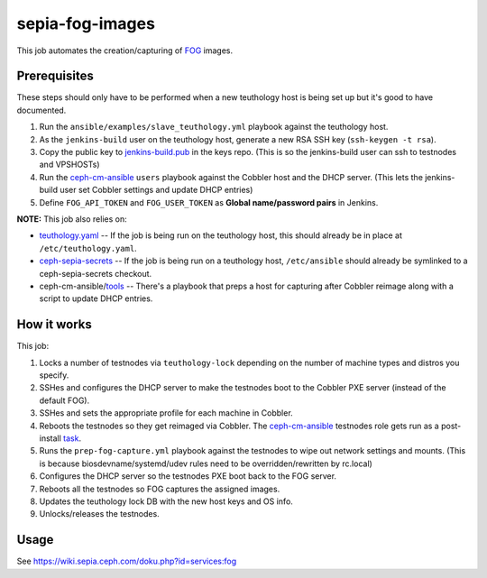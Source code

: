 sepia-fog-images
================

This job automates the creation/capturing of FOG_ images.

Prerequisites
-------------

These steps should only have to be performed when a new teuthology host is being set up but it's good to have documented.

#. Run the ``ansible/examples/slave_teuthology.yml`` playbook against the teuthology host.

#. As the ``jenkins-build`` user on the teuthology host, generate a new RSA SSH key (``ssh-keygen -t rsa``).

#. Copy the public key to jenkins-build.pub_ in the keys repo. (This is so the jenkins-build user can ssh to testnodes and VPSHOSTs)

#. Run the ceph-cm-ansible_ ``users`` playbook against the Cobbler host and the DHCP server.  (This lets the jenkins-build user set Cobbler settings and update DHCP entries)

#. Define ``FOG_API_TOKEN`` and ``FOG_USER_TOKEN`` as **Global name/password pairs** in Jenkins.

**NOTE:** This job also relies on:

- teuthology.yaml_ -- If the job is being run on the teuthology host, this should already be in place at ``/etc/teuthology.yaml``.
- ceph-sepia-secrets_ -- If the job is being run on a teuthology host, ``/etc/ansible`` should already be symlinked to a ceph-sepia-secrets checkout.
- ceph-cm-ansible/tools_ -- There's a playbook that preps a host for capturing after Cobbler reimage along with a script to update DHCP entries.

How it works
------------

This job:

#. Locks a number of testnodes via ``teuthology-lock`` depending on the number of machine types and distros you specify.

#. SSHes and configures the DHCP server to make the testnodes boot to the Cobbler PXE server (instead of the default FOG).

#. SSHes and sets the appropriate profile for each machine in Cobbler.

#. Reboots the testnodes so they get reimaged via Cobbler.  The ceph-cm-ansible_ testnodes role gets run as a post-install task_.

#. Runs the ``prep-fog-capture.yml`` playbook against the testnodes to wipe out network settings and mounts.  (This is because biosdevname/systemd/udev rules need to be overridden/rewritten by rc.local)

#. Configures the DHCP server so the testnodes PXE boot back to the FOG server.

#. Reboots all the testnodes so FOG captures the assigned images.

#. Updates the teuthology lock DB with the new host keys and OS info.

#. Unlocks/releases the testnodes.

Usage
-----

See https://wiki.sepia.ceph.com/doku.php?id=services:fog

.. _FOG: https://fogproject.org/
.. _jenkins-build.pub: https://github.com/ceph/keys/blob/master/ssh/jenkins-build.pub
.. _teuthology.yaml: http://docs.ceph.com/teuthology/docs/siteconfig.html
.. _ceph-sepia-secrets: https://github.com/ceph/ceph-sepia-secrets/
.. _tools: https://github.com/ceph/ceph-cm-ansible/tree/master/tools
.. _Jenkins: https://jenkins.ceph.com/job/sepia-fog-images
.. _task: https://github.com/ceph/ceph-cm-ansible/blob/master/roles/cobbler/templates/snippets/cephlab_rc_local
.. _ceph-cm-ansible: https://github.com/ceph/ceph-cm-ansible
